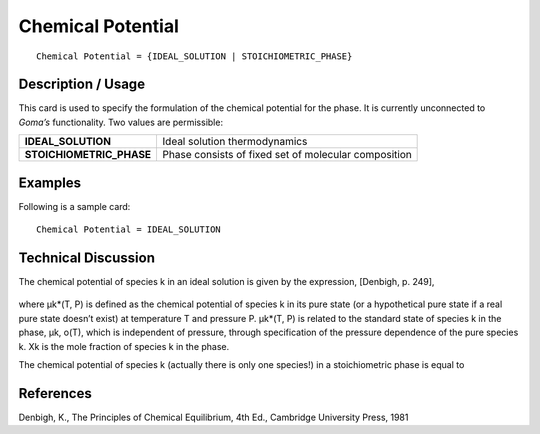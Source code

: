 **********************
**Chemical Potential**
**********************

::

   Chemical Potential = {IDEAL_SOLUTION | STOICHIOMETRIC_PHASE}

-----------------------
**Description / Usage**
-----------------------

This card is used to specify the formulation of the chemical potential for the phase. It is
currently unconnected to *Goma’s* functionality. Two values are permissible:

+--------------------------+-------------------------------------------------------------------------------------+
|**IDEAL_SOLUTION**        |Ideal solution thermodynamics                                                        |
+--------------------------+-------------------------------------------------------------------------------------+
|**STOICHIOMETRIC_PHASE**  |Phase consists of fixed set of molecular composition                                 |
+--------------------------+-------------------------------------------------------------------------------------+

------------
**Examples**
------------

Following is a sample card:

::

   Chemical Potential = IDEAL_SOLUTION

-------------------------
**Technical Discussion**
-------------------------

The chemical potential of species k in an ideal solution is given by the expression,
[Denbigh, p. 249],

.. figure:: /figures/457_goma_physics.png
	:align: center
	:width: 90%

where μk*(T, P) is defined as the chemical potential of species k in its pure state (or a
hypothetical pure state if a real pure state doesn’t exist) at temperature T and pressure
P. μk*(T, P) is related to the standard state of species k in the phase, μk, o(T), which
is independent of pressure, through specification of the pressure dependence of the
pure species k. Xk is the mole fraction of species k in the phase.

The chemical potential of species k (actually there is only one species!) in a
stoichiometric phase is equal to

.. figure:: /figures/458_goma_physics.png
	:align: center
	:width: 90%



--------------
**References**
--------------

Denbigh, K., The Principles of Chemical Equilibrium, 4th Ed., Cambridge University
Press, 1981
